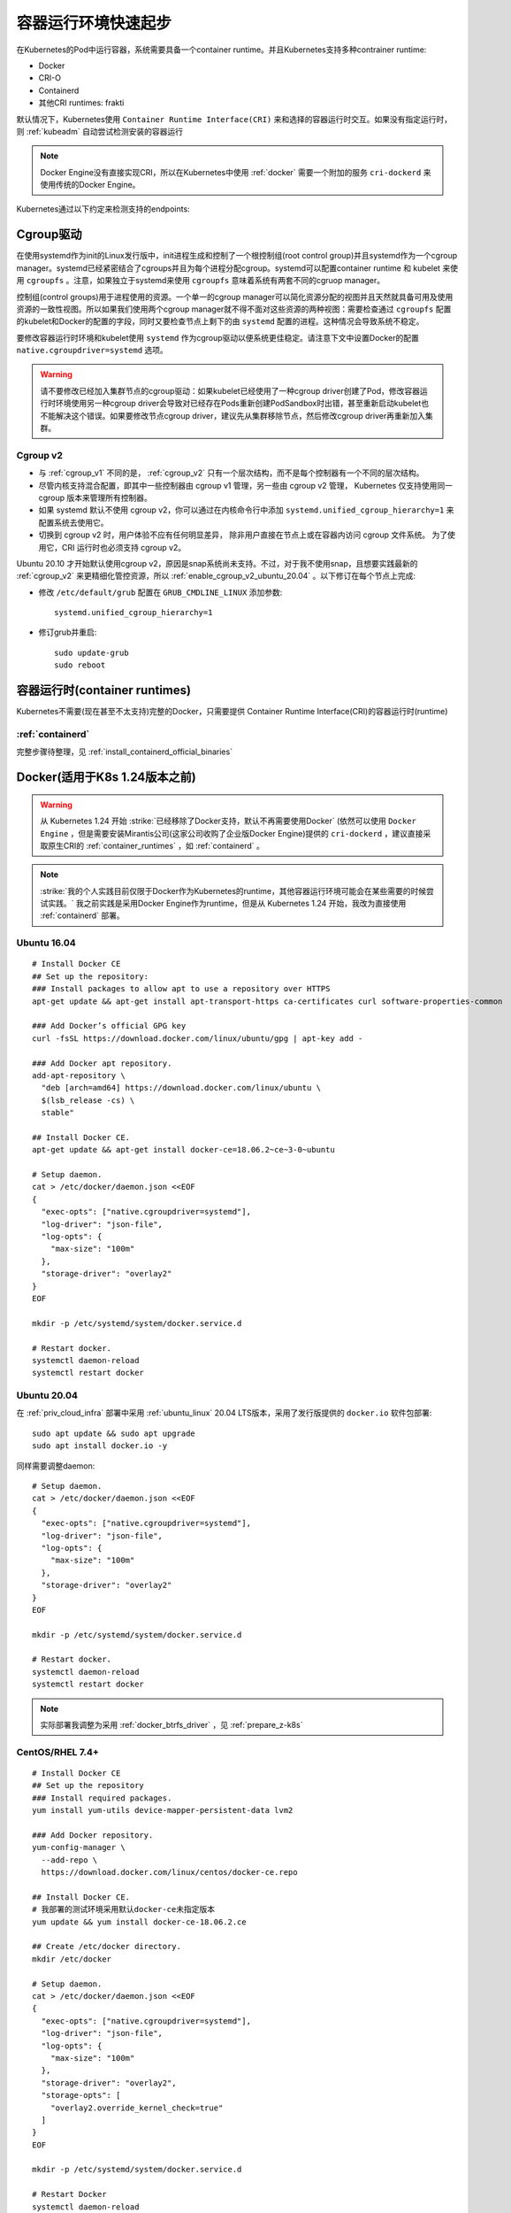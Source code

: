.. _container_runtimes_startup:

====================
容器运行环境快速起步
====================

在Kubernetes的Pod中运行容器，系统需要具备一个container runtime。并且Kubernetes支持多种contrainer runtime:

- Docker
- CRI-O
- Containerd
- 其他CRI runtimes: frakti

默认情况下，Kubernetes使用 ``Container Runtime Interface(CRI)`` 来和选择的容器运行时交互。如果没有指定运行时，则 :ref:`kubeadm` 自动尝试检测安装的容器运行

.. note::

   Docker Engine没有直接实现CRI，所以在Kubernetes中使用 :ref:`docker` 需要一个附加的服务 ``cri-dockerd`` 来使用传统的Docker Engine。

Kubernetes通过以下约定来检测支持的endpoints:

.. csv-table:: kubernetes检测runtime运行时endpoints
      :file: container_runtimes_startup/runtime_socket.csv
      :widths: 50, 50
      :header-rows: 1

Cgroup驱动
===========

在使用systemd作为init的Linux发行版中，init进程生成和控制了一个根控制组(root control group)并且systemd作为一个cgroup manager。systemd已经紧密结合了cgroups并且为每个进程分配cgroup。systemd可以配置container runtime 和 kubelet 来使用 ``cgroupfs`` 。注意，如果独立于systemd来使用 ``cgroupfs`` 意味着系统有两套不同的cgruop manager。 

控制组(control groups)用于进程使用的资源。一个单一的cgroup manager可以简化资源分配的视图并且天然就具备可用及使用资源的一致性视图。所以如果我们使用两个cgroup manager就不得不面对这些资源的两种视图：需要检查通过 ``cgroupfs`` 配置的kubelet和Docker的配置的字段，同时又要检查节点上剩下的由 ``systemd`` 配置的进程。这种情况会导致系统不稳定。

要修改容器运行时环境和kubelet使用 ``systemd`` 作为cgroup驱动以便系统更佳稳定。请注意下文中设置Docker的配置 ``native.cgroupdriver=systemd`` 选项。

.. warning::

   请不要修改已经加入集群节点的cgroup驱动：如果kubelet已经使用了一种cgroup driver创建了Pod，修改容器运行时环境使用另一种cgroup driver会导致对已经存在Pods重新创建PodSandbox时出错，甚至重新启动kubelet也不能解决这个错误。如果要修改节点cgroup driver，建议先从集群移除节点，然后修改cgroup driver再重新加入集群。

Cgroup v2
------------

- 与 :ref:`cgroup_v1` 不同的是， :ref:`cgroup_v2` 只有一个层次结构，而不是每个控制器有一个不同的层次结构。
- 尽管内核支持混合配置，即其中一些控制器由 cgroup v1 管理，另一些由 cgroup v2 管理， Kubernetes 仅支持使用同一 cgroup 版本来管理所有控制器。
- 如果 systemd 默认不使用 cgroup v2，你可以通过在内核命令行中添加 ``systemd.unified_cgroup_hierarchy=1`` 来配置系统去使用它。
- 切换到 cgroup v2 时，用户体验不应有任何明显差异， 除非用户直接在节点上或在容器内访问 cgroup 文件系统。 为了使用它，CRI 运行时也必须支持 cgroup v2。


Ubuntu 20.10 才开始默认使用cgroup v2，原因是snap系统尚未支持。不过，对于我不使用snap，且想要实践最新的 :ref:`cgroup_v2` 来更精细化管控资源，所以 :ref:`enable_cgroup_v2_ubuntu_20.04` 。以下修订在每个节点上完成:

- 修改 ``/etc/default/grub`` 配置在 ``GRUB_CMDLINE_LINUX`` 添加参数::

   systemd.unified_cgroup_hierarchy=1

- 修订grub并重启::

   sudo update-grub
   sudo reboot

容器运行时(container runtimes)
=================================

Kubernetes不需要(现在甚至不太支持)完整的Docker，只需要提供 Container Runtime Interface(CRI)的容器运行时(runtime)

:ref:`containerd`
-------------------

完整步骤待整理，见 :ref:`install_containerd_official_binaries`

Docker(适用于K8s 1.24版本之前)
=================================

.. warning::

   从 Kubernetes 1.24 开始 :strike:`已经移除了Docker支持，默认不再需要使用Docker` (依然可以使用 ``Docker Engine`` ，但是需要安装Mirantis公司(这家公司收购了企业版Docker Engine)提供的 ``cri-dockerd`` ，建议直接采取原生CRI的 :ref:`container_runtimes` ，如 :ref:`containerd` 。

.. note::

   :strike:`我的个人实践目前仅限于Docker作为Kubernetes的runtime，其他容器运行环境可能会在某些需要的时候尝试实践。` 我之前实践是采用Docker Engine作为runtime，但是从 Kubernetes 1.24 开始，我改为直接使用 :ref:`containerd` 部署。

Ubuntu 16.04
----------------

::

   # Install Docker CE
   ## Set up the repository:
   ### Install packages to allow apt to use a repository over HTTPS
   apt-get update && apt-get install apt-transport-https ca-certificates curl software-properties-common
   
   ### Add Docker’s official GPG key
   curl -fsSL https://download.docker.com/linux/ubuntu/gpg | apt-key add -
   
   ### Add Docker apt repository.
   add-apt-repository \
     "deb [arch=amd64] https://download.docker.com/linux/ubuntu \
     $(lsb_release -cs) \
     stable"
   
   ## Install Docker CE.
   apt-get update && apt-get install docker-ce=18.06.2~ce~3-0~ubuntu
   
   # Setup daemon.
   cat > /etc/docker/daemon.json <<EOF
   {
     "exec-opts": ["native.cgroupdriver=systemd"],
     "log-driver": "json-file",
     "log-opts": {
       "max-size": "100m"
     },
     "storage-driver": "overlay2"
   }
   EOF
   
   mkdir -p /etc/systemd/system/docker.service.d
   
   # Restart docker.
   systemctl daemon-reload
   systemctl restart docker   

Ubuntu 20.04
-----------------

在 :ref:`priv_cloud_infra` 部署中采用 :ref:`ubuntu_linux` 20.04 LTS版本，采用了发行版提供的 ``docker.io`` 软件包部署::

   sudo apt update && sudo apt upgrade
   sudo apt install docker.io -y

同样需要调整daemon::

   # Setup daemon.
   cat > /etc/docker/daemon.json <<EOF
   {
     "exec-opts": ["native.cgroupdriver=systemd"],
     "log-driver": "json-file",
     "log-opts": {
       "max-size": "100m"
     },
     "storage-driver": "overlay2"
   }
   EOF
   
   mkdir -p /etc/systemd/system/docker.service.d
   
   # Restart docker.
   systemctl daemon-reload
   systemctl restart docker   

.. note::

   实际部署我调整为采用 :ref:`docker_btrfs_driver` ，见 :ref:`prepare_z-k8s`

CentOS/RHEL 7.4+
-------------------

::

   # Install Docker CE
   ## Set up the repository
   ### Install required packages.
   yum install yum-utils device-mapper-persistent-data lvm2
   
   ### Add Docker repository.
   yum-config-manager \
     --add-repo \
     https://download.docker.com/linux/centos/docker-ce.repo
   
   ## Install Docker CE.
   # 我部署的测试环境采用默认docker-ce未指定版本
   yum update && yum install docker-ce-18.06.2.ce
   
   ## Create /etc/docker directory.
   mkdir /etc/docker
   
   # Setup daemon.
   cat > /etc/docker/daemon.json <<EOF
   {
     "exec-opts": ["native.cgroupdriver=systemd"],
     "log-driver": "json-file",
     "log-opts": {
       "max-size": "100m"
     },
     "storage-driver": "overlay2",
     "storage-opts": [
       "overlay2.override_kernel_check=true"
     ]
   }
   EOF
   
   mkdir -p /etc/systemd/system/docker.service.d
   
   # Restart Docker
   systemctl daemon-reload
   systemctl restart docker

   # Enable Docker
   systemctl enable docker

.. note::

   强烈推荐采用pssh工具来并发执行安装，例如将上述所有主机IP地址保存为 ``kube`` 文件，然后执行以下命令批量安装更新::

      pssh -ih kube 'sudo yum install yum-utils device-mapper-persistent-data lvm2 -y'
      pssh -ih kube 'sudo yum-config-manager --add-repo https://download.docker.com/linux/centos/docker-ce.repo'
      pssh -ih kube 'sudo yum update && sudo yum install docker-ce -y'
      pssh -ih kube 'sudo mkdir /etc/docker'

      cat > daemon.json <<EOF
      {
        "exec-opts": ["native.cgroupdriver=systemd"],
        "log-driver": "json-file",
        "log-opts": {
          "max-size": "100m"
        },
        "storage-driver": "overlay2",
        "storage-opts": [
          "overlay2.override_kernel_check=true"
        ]
      }
      EOF

      pscp.pssh -h kube daemon.json /tmp/daemon.json
      pssh -ih kube 'sudo mv /tmp/daemon.json /etc/docker/daemon.json'

      pssh -ih kube 'sudo mkdir -p /etc/systemd/system/docker.service.d'

      pssh -ih kube 'sudo systemctl daemon-reload'
      pssh -ih kube 'sudo systemctl restart docker'
      pssh -ih kube 'sudo systemctl enable docker'

CentOS 8.2
==============

近期 :ref:`upgrade_centos_7_to_8` 再 :ref:`install_docker_centos8` ，过程会比较折腾，但是可以在最新的内核和发行版上部署完整的Kubernetes环境。

我将补充CentSO 8平台部署Kubernetes和之前在CentOS 7上部署 :ref:`ha_k8s` 的不同。

::

   # 添加docker-ce仓库
   sudo dnf config-manager --add-repo=https://download.docker.com/linux/centos/docker-ce.repo

   # 检查所有仓库列表
   sudo dnf repolist -v
   # 将所有docker-ce版本列出
   dnf list docker-ce --showduplicates | sort -r

   # 安装containerd.io - 2021年初验证，Docker已经直接提供了CentOS 8版本 containerd.io ，不需要强制指定安装
   # sudo dnf install https://download.docker.com/linux/centos/7/x86_64/stable/Packages/containerd.io-1.2.13-3.2.el7.x86_64.rpm

   # 安装docker-ce
   sudo dnf install docker-ce

参考
=======

- `安装 kubeadm <https://kubernetes.io/zh/docs/setup/production-environment/tools/kubeadm/install-kubeadm/>`_
